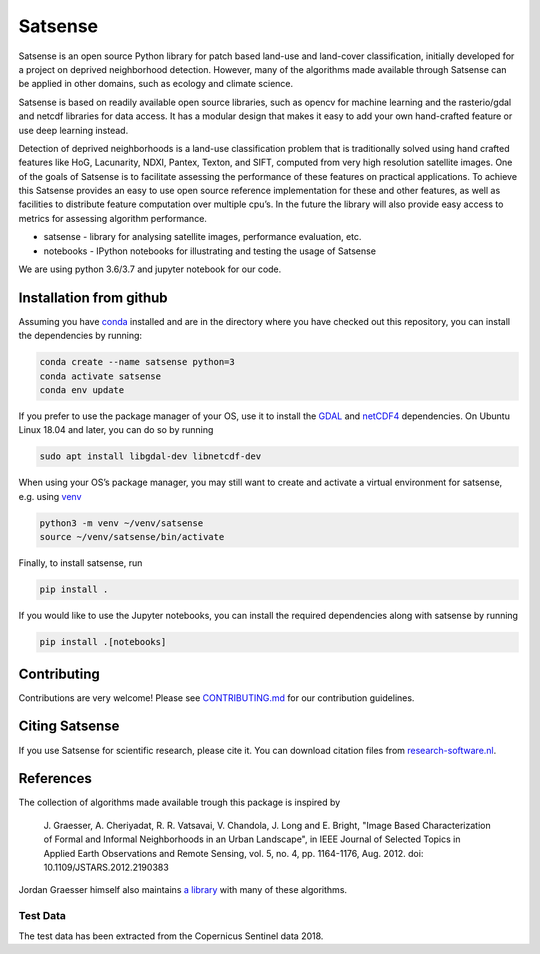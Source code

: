 Satsense
========

|Build Status| |Codacy Badge| |Maintainability| |Test Coverage|
|Documentation Status| |DOI|

Satsense is an open source Python library for patch based land-use and
land-cover classification, initially developed for a project on deprived
neighborhood detection. However, many of the algorithms made available
through Satsense can be applied in other domains, such as ecology and
climate science.

Satsense is based on readily available open source libraries, such as
opencv for machine learning and the rasterio/gdal and netcdf libraries
for data access. It has a modular design that makes it easy to add your
own hand-crafted feature or use deep learning instead.

Detection of deprived neighborhoods is a land-use classification problem
that is traditionally solved using hand crafted features like HoG,
Lacunarity, NDXI, Pantex, Texton, and SIFT, computed from very high
resolution satellite images. One of the goals of Satsense is to
facilitate assessing the performance of these features on practical
applications. To achieve this Satsense provides an easy to use open
source reference implementation for these and other features, as well as
facilities to distribute feature computation over multiple cpu’s. In the
future the library will also provide easy access to metrics for
assessing algorithm performance.

-  satsense - library for analysing satellite images, performance
   evaluation, etc.
-  notebooks - IPython notebooks for illustrating and testing the usage
   of Satsense

We are using python 3.6/3.7 and jupyter notebook for our code.

Installation from github
------------------------

Assuming you have `conda <https://conda.io>`__ installed and are in the
directory where you have checked out this repository, you can install
the dependencies by running:

.. code:: bash

   conda create --name satsense python=3
   conda activate satsense
   conda env update

If you prefer to use the package manager of your OS, use it to install
the `GDAL <https://pypi.org/project/GDAL/>`__ and
`netCDF4 <http://unidata.github.io/netcdf4-python/>`__ dependencies. On
Ubuntu Linux 18.04 and later, you can do so by running

.. code:: bash

   sudo apt install libgdal-dev libnetcdf-dev

When using your OS’s package manager, you may still want to create and
activate a virtual environment for satsense, e.g. using
`venv <https://docs.python.org/3/library/venv.html>`__

.. code:: bash

   python3 -m venv ~/venv/satsense
   source ~/venv/satsense/bin/activate

Finally, to install satsense, run

.. code:: bash

   pip install .

If you would like to use the Jupyter notebooks, you can install the required
dependencies along with satsense by running

.. code:: bash

   pip install .[notebooks]


Contributing
------------

Contributions are very welcome! Please see
`CONTRIBUTING.md <https://github.com/DynaSlum/satsense/blob/master/CONTRIBUTING.md>`__
for our contribution guidelines.

Citing Satsense
---------------

If you use Satsense for scientific research, please cite it. You can
download citation files from
`research-software.nl <https://www.research-software.nl/software/satsense>`__.

References
----------

The collection of algorithms made available trough this package is
inspired by

    J. Graesser, A. Cheriyadat, R. R. Vatsavai, V. Chandola,
    J. Long and E. Bright, "Image Based Characterization of Formal and
    Informal Neighborhoods in an Urban Landscape", in IEEE Journal of
    Selected Topics in Applied Earth Observations and Remote Sensing,
    vol. 5, no. 4, pp. 1164-1176, Aug. 2012. doi:
    10.1109/JSTARS.2012.2190383

Jordan Graesser himself also maintains `a
library <https://github.com/jgrss/spfeas>`__ with many of these
algorithms.

Test Data
~~~~~~~~~

The test data has been extracted from the Copernicus Sentinel data 2018.

.. |Build Status| image:: https://travis-ci.com/DynaSlum/satsense.svg?branch=master
   :target: https://travis-ci.com/DynaSlum/satsense
.. |Codacy Badge| image:: https://api.codacy.com/project/badge/Grade/458c8543cd304b8387b7b114218dc57c
   :target: https://www.codacy.com/app/DynaSlum/satsense?utm_source=github.com&utm_medium=referral&utm_content=DynaSlum/satsense&utm_campaign=Badge_Grade
.. |Maintainability| image:: https://api.codeclimate.com/v1/badges/ed3655f6056f89f5e107/maintainability
   :target: https://codeclimate.com/github/DynaSlum/satsense/maintainability
.. |Test Coverage| image:: https://api.codeclimate.com/v1/badges/ed3655f6056f89f5e107/test_coverage
   :target: https://codeclimate.com/github/DynaSlum/satsense/test_coverage
.. |Documentation Status| image:: https://readthedocs.org/projects/satsense/badge/?version=latest
   :target: https://satsense.readthedocs.io/en/latest/?badge=latest
.. |DOI| image:: https://zenodo.org/badge/DOI/10.5281/zenodo.1463015.svg
   :target: https://doi.org/10.5281/zenodo.1463015
